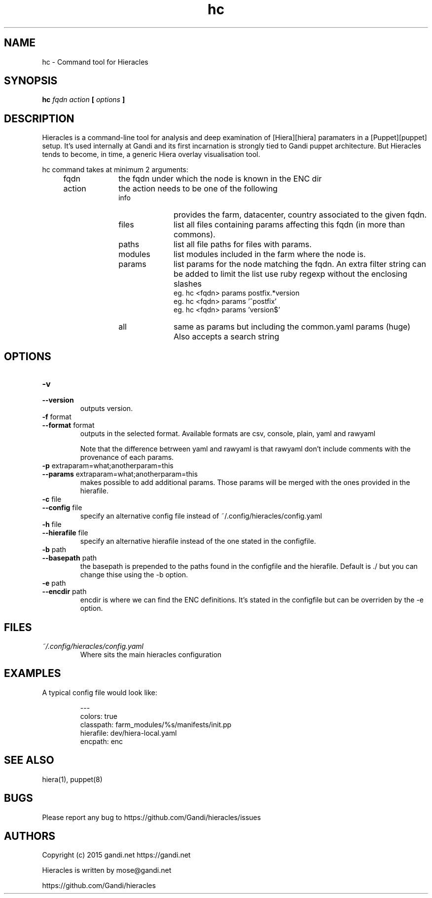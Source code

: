 .TH hc 1 "2015-11-08" "version 0.1.0" "Hieracles command manual"

.SH NAME
hc \- Command tool for Hieracles
.SH SYNOPSIS
.B hc 
.I fqdn
.I action
.B [
.I options
.B ]

.SH DESCRIPTION
.PP
Hieracles is a command-line tool for analysis and deep examination
of [Hiera][hiera] paramaters in a [Puppet][puppet] setup. It's used
internally at Gandi and its first incarnation is strongly
tied to Gandi puppet architecture. But Hieracles tends to become, in
time, a generic Hiera overlay visualisation tool.
.PP
hc command takes at minimum 2 arguments:
.RS 4
.IP fqdn 10
the fqdn under which the node is known in the ENC dir
.IP action 
the action needs to be one of the following
.RS
.IP info 10
provides the farm, datacenter, country associated to the given fqdn.
.IP files
list all files containing params affecting this fqdn 
(in more than commons).
.IP paths
list all file paths for files with params.
.IP modules
list modules included in the farm where the node is.
.IP params
list params for the node matching the fqdn.
An extra filter string can be added to limit the list
use ruby regexp without the enclosing slashes
.RS
eg. hc <fqdn> params postfix.*version
.RE
.RS
eg. hc <fqdn> params '^postfix'
.RE
.RS
eg. hc <fqdn> params 'version$'
.RE
.IP all
same as params but including the common.yaml params (huge)
Also accepts a search string
.RE
.RE

.SH OPTIONS

.TP
.PD 0
.B \-v
.TP
.PD
.B \-\-version
outputs version.

.TP
.PD 0
.B \-f \fRformat
.TP
.PD
.B \-\-format \fRformat
outputs in the selected format. Available formats are
csv, console, plain, yaml and rawyaml
.IP
Note that the difference betrween yaml and rawyaml 
is that rawyaml don't include comments with the 
provenance of each params.

.TP
.PD 0
.B \-p \fRextraparam=what;anotherparam=this
.TP
.PD
.B \-\-params \fRextraparam=what;anotherparam=this
makes possible to add additional params. 
Those params will be merged with the ones provided in the hierafile.

.TP
.PD 0
.B \-c \fRfile
.TP
.PD
.B \-\-config \fRfile
specify an alternative config file instead of 
~/.config/hieracles/config.yaml

.TP
.PD 0
.B \-h \fRfile
.TP
.PD
.B \-\-hierafile \fRfile
specify an alternative hierafile instead of the one 
stated in the configfile.

.TP
.PD 0
.B \-b \fRpath
.TP
.PD
.B \-\-basepath \fRpath
the basepath is prepended to the paths found in the configfile and the hierafile. Default is ./ but you can change thise using the -b option.

.TP
.PD 0
.B \-e \fRpath
.TP
.PD
.B \-\-encdir \fRpath
encdir is where we can find the ENC definitions. It's stated in the configfile but can be overriden by the -e option.


.SH FILES
.I ~/.config/hieracles/config.yaml
.RS
Where sits the main hieracles configuration

.SH EXAMPLES
A typical config file would look like:
.PP
.RS
---
.RE
.RS
colors: true
.RE
.RS
classpath: farm_modules/%s/manifests/init.pp
.RE
.RS
hierafile: dev/hiera-local.yaml
.RE
.RS
encpath: enc
.RE

.SH SEE ALSO
hiera(1), puppet(8)

.SH BUGS
Please report any bug to https://github.com/Gandi/hieracles/issues

.SH AUTHORS
Copyright (c) 2015 gandi.net https://gandi.net
.LP
Hieracles is written by mose@gandi.net
.LP
https://github.com/Gandi/hieracles
